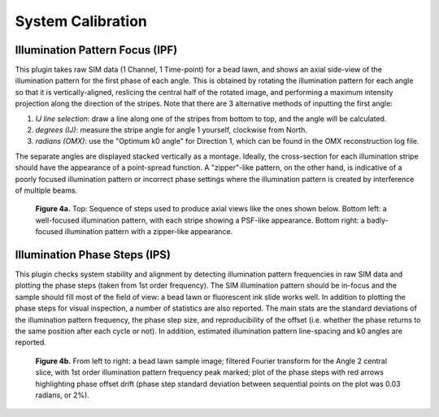 System Calibration
==================

Illumination Pattern Focus (IPF)
--------------------------------

This plugin takes raw SIM data (1 Channel, 1 Time-point) for a bead lawn, and
shows an axial side-view of the illumination pattern for the first phase of
each angle. This is obtained by rotating the illumination pattern for each
angle so that it is vertically-aligned, reslicing the central half of the
rotated image, and performing a maximum intensity projection along the
direction of the stripes. Note that there are 3 alternative methods of
inputting the first angle:

1. *IJ line selection*: draw a line along one of the stripes from bottom to
   top, and the angle will be calculated.

2. *degrees (IJ)*: measure the stripe angle for angle 1 yourself, clockwise 
   from North.

3. *radians (OMX)*: use the "Optimum k0 angle" for Direction 1, which can
   be found in the OMX reconstruction log file.

The separate angles are displayed stacked vertically as a montage. Ideally, the
cross-section for each illumination stripe should have the appearance of a
point-spread function. A "zipper"-like pattern, on the other hand, is
indicative of a poorly focused illumination pattern or incorrect phase settings
where the illumination pattern is created by interference of multiple beams.

.. _fig4a:

    .. image:: images/Checks_Cal/Cal_IPF_steps.png
        :width: 600px
        :alt: Steps used to produce axial view of illumination pattern
    .. image:: images/Checks_Cal/Cal_IPF_good.png
        :width: 300px
        :alt: Proper illumination pattern focus, PSF-like
    .. image:: images/Checks_Cal/Cal_IPF_zipper.png
        :width: 300px
        :alt: Badly focused illumination pattern, zipper-like

    **Figure 4a.** Top: Sequence of steps used to produce axial views like the
    ones shown below. Bottom left: a well-focused illumination pattern, with
    each stripe showing a PSF-like appearance. Bottom right: a badly-focused
    illumination pattern with a zipper-like appearance.

Illumination Phase Steps (IPS)
------------------------------

This plugin checks system stability and alignment by detecting illumination
pattern frequencies in raw SIM data and plotting the phase steps (taken from
1st order frequency). The SIM illumination pattern should be in-focus and the
sample should fill most of the field of view: a bead lawn or fluorescent ink
slide works well. In addition to plotting the phase steps for visual
inspection, a number of statistics are also reported. The main stats are the
standard deviations of the illumination pattern frequency, the phase step size,
and reproducibility of the offset (i.e. whether the phase returns to the same
position after each cycle or not). In addition, estimated illumination pattern
line-spacing and k0 angles are reported.

.. _fig4b:

    .. image:: images/Checks_Cal/Cal_IPS_lawn.png
        :width: 150px
        :alt: Bead lawn sample image
    .. image:: images/Checks_Cal/Cal_IPS_A2_Ord1.png
        :width: 150px
        :alt: 1st order illumination frequency spot in Fourier spectrum
    .. image:: images/Checks_Cal/Cal_IPS_A2_PPL.png
        :width: 320px
        :alt: Phase step profile showing some drift

    **Figure 4b.** From left to right: a bead lawn sample image; filtered
    Fourier transform for the Angle 2 central slice, with 1st order
    illumination pattern frequency peak marked; plot of the phase steps with
    red arrows highlighting phase offset drift (phase step standard
    deviation between sequential points on the plot was 0.03 radians, or 2%).
